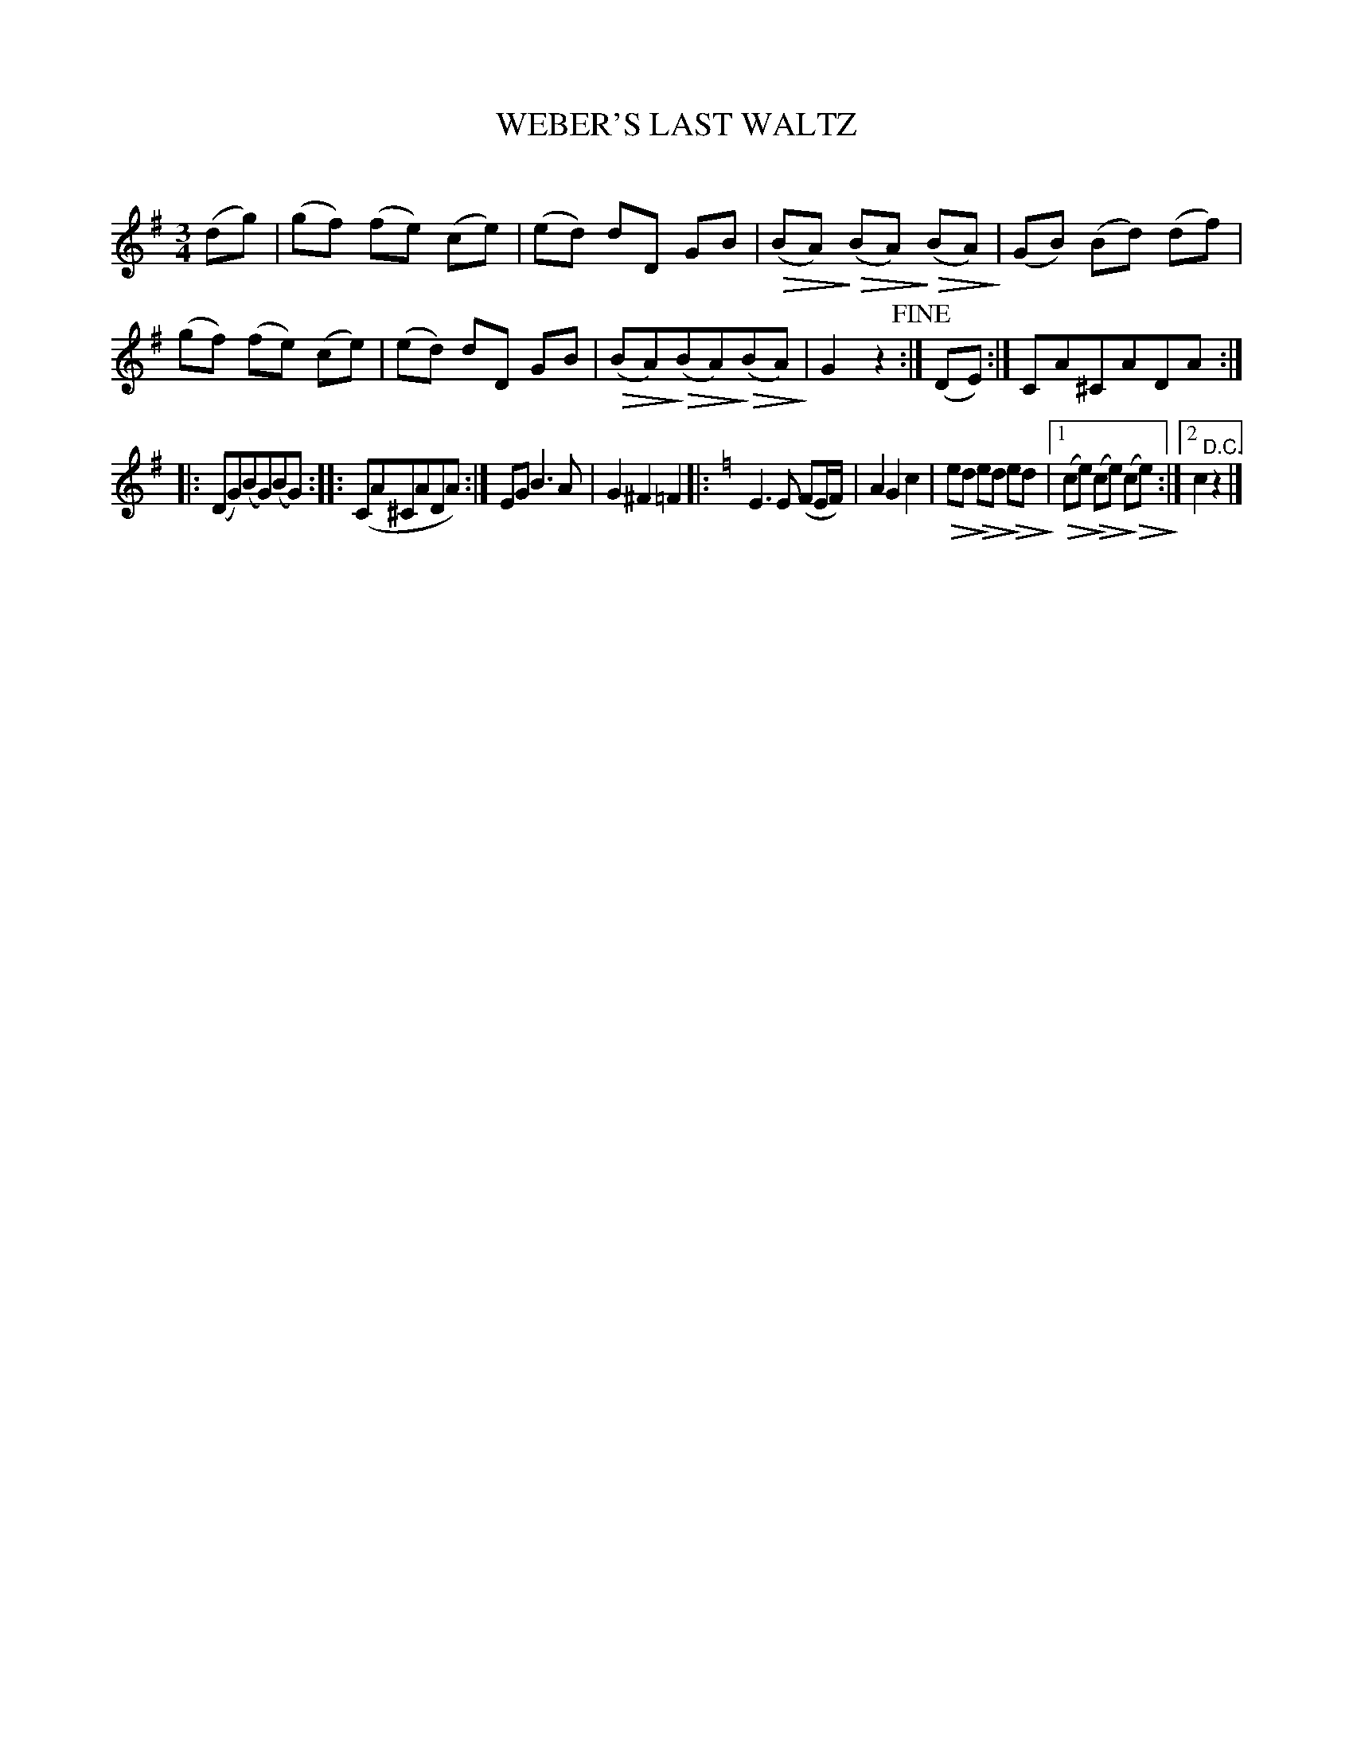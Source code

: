 X: 30262
T: WEBER'S LAST WALTZ
C:
%R: waltz
N: This is version 2, for ABC software that understands diminuendo symbols and (some) complex repeat notations.
U: Q=!diminuendo(!
U: q=!diminuendo)!
B: Elias Howe "The Musician's Companion" Part 3 1844 p.26 #2
S: http://imslp.org/wiki/The_Musician's_Companion_(Howe,_Elias)
S: https://archive.org/stream/firstthirdpartof03howe/#page/66/mode/1up
Z: 2016 John Chambers <jc:trillian.mit.edu>
N: The repeat notation is bizarre, and transcribed as-is. Most ABC software won't understand it, either.
N: bar 11 has a note missing; a G added to agree with the original in the (US) LoC collection.
M: 3/4
L: 1/8
K: G
% - - - - - - - - - - - - - - - - - - - - - - - - -
(dg) |\
(gf) (fe) (ce) | (ed) dD GB | (QBAq) (QBAq) (QBAq) | (GB) (Bd) (df) |\
(gf) (fe) (ce) | (ed) dD GB | (QBAq)(QBAq)(QBAq) | G2z2 !fine!:|\
(DE) :| CA^CADA :|
|: (DG)(BG)(BG) :|: (CA^CADA) :| EG B3 A | G2^F2=F2 |: [K:=f][K:C]\
E3 E (FE/F/) | A2G2c2 | Qedq Qedq Qedq |\
[1 (Qceq) (Qceq) (Qceq) :|[2 c2 "^D.C."z2 |]
% - - - - - - - - - - - - - - - - - - - - - - - - -
